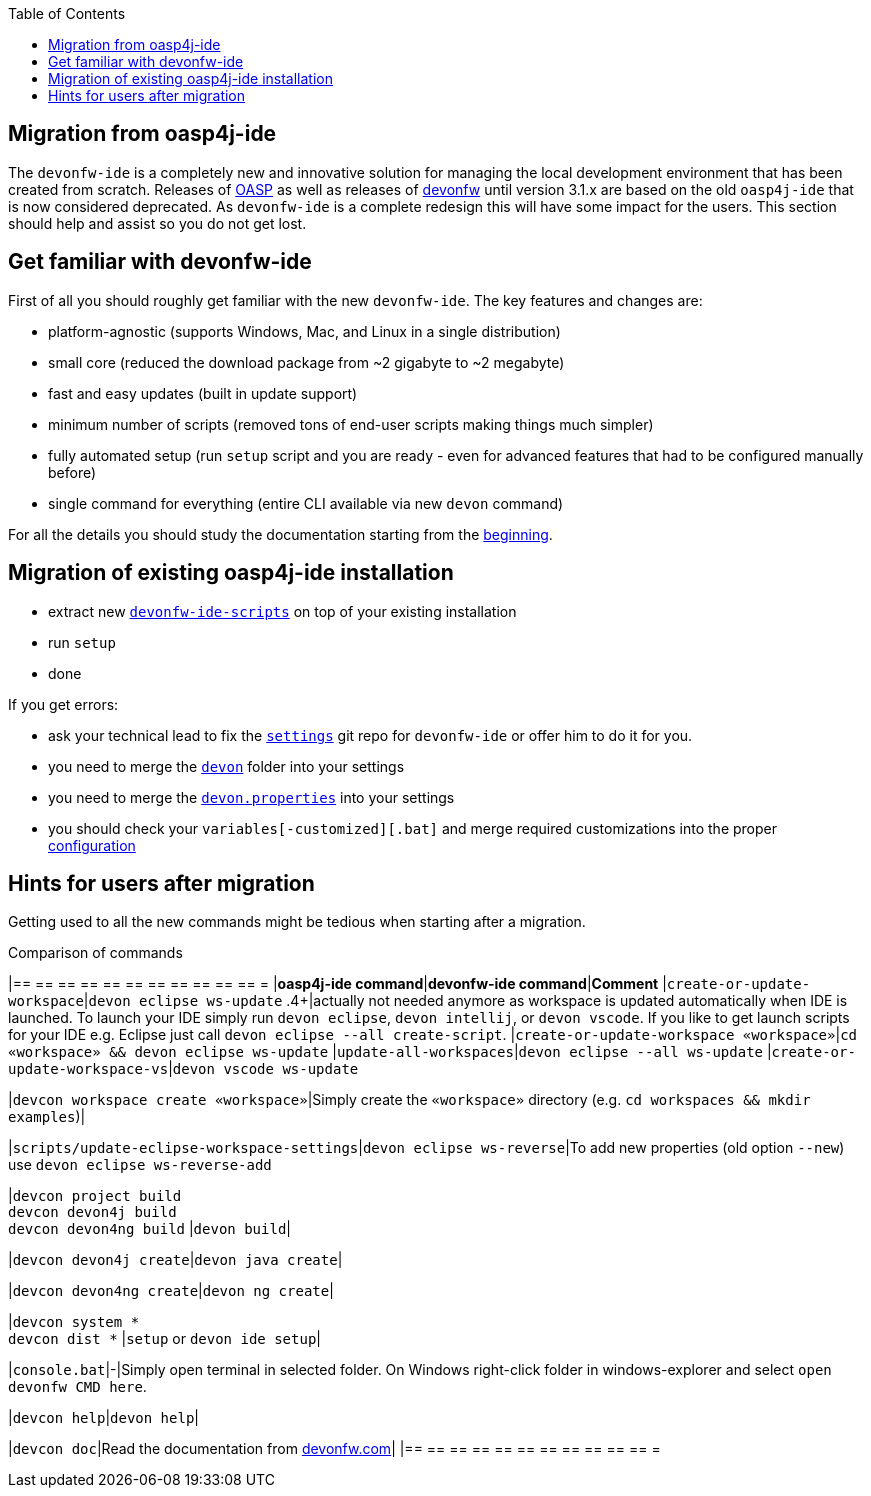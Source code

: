 :toc:
toc::[]

== Migration from oasp4j-ide

The `devonfw-ide` is a completely new and innovative solution for managing the local development environment that has been created from scratch.
Releases of https://github.com/oasp/[OASP] as well as releases of https://github.com/devonfw[devonfw] until version 3.1.x are based on the old `oasp4j-ide` that is now considered deprecated. As `devonfw-ide` is a complete redesign this will have some impact for the users. This section should help and assist so you do not get lost.

==  Get familiar with devonfw-ide

First of all you should roughly get familiar with the new `devonfw-ide`. The key features and changes are:

* platform-agnostic (supports Windows, Mac, and Linux in a single distribution)
* small core (reduced the download package from ~2 gigabyte to ~2 megabyte)
* fast and easy updates (built in update support)
* minimum number of scripts (removed tons of end-user scripts making things much simpler)
* fully automated setup (run `setup` script and you are ready - even for advanced features that had to be configured manually before)
* single command for everything (entire CLI available via new `devon` command)

For all the details you should study the documentation starting from the link:Home[beginning].

==  Migration of existing oasp4j-ide installation

* extract new `link:scripts[devonfw-ide-scripts]` on top of your existing installation
* run `setup`
* done

If you get errors:

* ask your technical lead to fix the `link:settings[settings]` git repo for `devonfw-ide` or offer him to do it for you.
* you need to merge the `https://github.com/devonfw/ide-settings/tree/master/devon[devon]` folder into your settings
* you need to merge the `https://github.com/devonfw/ide-settings/blob/master/devon.properties[devon.properties]` into your settings
* you should check your `variables[-customized][.bat]` and merge required customizations into the proper link:configuration[configuration]

==  Hints for users after migration

Getting used to all the new commands might be tedious when starting after a migration.

.Comparison of commands
[options="header"]
|== == == == == == == == == == == =
|*oasp4j-ide command*|*devonfw-ide command*|*Comment*
|`create-or-update-workspace`|`devon eclipse ws-update`
.4+|actually not needed anymore as workspace is updated automatically when IDE is launched. To launch your IDE simply run `devon eclipse`, `devon intellij`, or `devon vscode`. If you like to get launch scripts for your IDE e.g. Eclipse just call `devon eclipse --all create-script`.
|`create-or-update-workspace «workspace»`|`cd «workspace» && devon eclipse ws-update`
|`update-all-workspaces`|`devon eclipse --all ws-update`
|`create-or-update-workspace-vs`|`devon vscode ws-update`

|`devcon workspace create «workspace»`|Simply create the `«workspace»` directory (e.g. `cd workspaces && mkdir examples`)|

|`scripts/update-eclipse-workspace-settings`|`devon eclipse ws-reverse`|To add new properties (old option `--new`) use `devon eclipse ws-reverse-add`

|`devcon project build` +
`devcon devon4j build` +
`devcon devon4ng build`
|`devon build`|

|`devcon devon4j create`|`devon java create`|

|`devcon devon4ng create`|`devon ng create`|

|`devcon system *` +
`devcon dist *`
|`setup` or `devon ide setup`|

|`console.bat`|-|Simply open terminal in selected folder. On Windows right-click folder in windows-explorer and select `open devonfw CMD here`.

|`devcon help`|`devon help`|

|`devcon doc`|Read the documentation from https://www.devonfw.com/[devonfw.com]|
|== == == == == == == == == == == =
